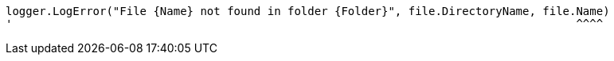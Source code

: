 [source,vbnet,diff-id=3,diff-type=noncompliant]
----
logger.LogError("File {Name} not found in folder {Folder}", file.DirectoryName, file.Name)
'                                                                                    ^^^^
----


